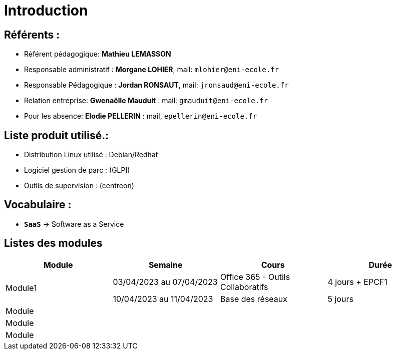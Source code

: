 = Introduction

== Référents :
* Référent pédagogique: *Mathieu LEMASSON*
* Responsable administratif : *Morgane LOHIER*, mail:  `mlohier@eni-ecole.fr`
* Responsable Pédagogique : *Jordan RONSAUT*, mail: `jronsaud@eni-ecole.fr`
* Relation entreprise: *Gwenaëlle Mauduit* : mail: `gmauduit@eni-ecole.fr`
* Pour les absence: *Elodie PELLERIN* : mail, `epellerin@eni-ecole.fr`

== Liste produit utilisé.:

* Distribution Linux utilisé : Debian/Redhat
* Logiciel gestion de parc : (GLPI)
* Outils de supervision : (centreon)

== Vocabulaire :

* `*SaaS*` -> Software as a Service

== Listes des modules

// | Mdoule | Semaine | Cours | Durée

|===
h| Module h| Semaine  h| Cours h| Durée
.2+| Module1 | 03/04/2023 au 07/04/2023| Office 365 - Outils Collaboratifs | 4 jours + EPCF1
| 10/04/2023 au 11/04/2023| Base des réseaux | 5 jours
^.^| Module | | |
| Module | | |
| Module | | |
|===